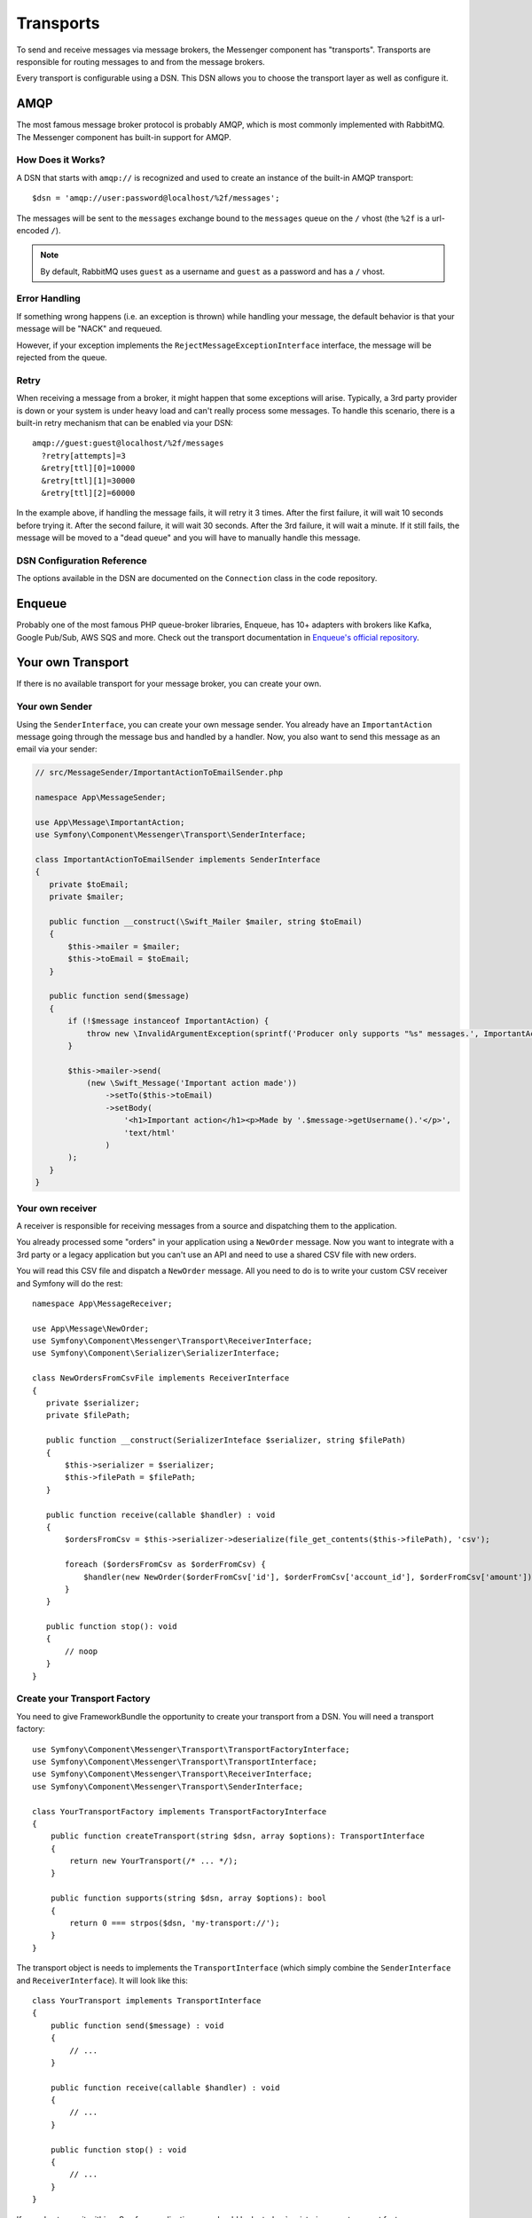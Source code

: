 .. index::
    single: Messenger; Transports

Transports
==========

To send and receive messages via message brokers, the Messenger component has
"transports". Transports are responsible for routing messages to and from
the message brokers.

Every transport is configurable using a DSN. This DSN allows you to choose the
transport layer as well as configure it.

AMQP
----

The most famous message broker protocol is probably AMQP, which is most
commonly implemented with RabbitMQ. The Messenger component has built-in
support for AMQP.

How Does it Works?
~~~~~~~~~~~~~~~~~~

A DSN that starts with ``amqp://`` is recognized and used to create
an instance of the built-in AMQP transport::

    $dsn = 'amqp://user:password@localhost/%2f/messages';

The messages will be sent to the ``messages`` exchange bound to the ``messages``
queue on the ``/`` vhost (the ``%2f`` is a url-encoded ``/``).

.. note::

    By default, RabbitMQ uses ``guest`` as a username and ``guest`` as a password
    and has a ``/`` vhost.

Error Handling
~~~~~~~~~~~~~~

If something wrong happens (i.e. an exception is thrown) while handling your message,
the default behavior is that your message will be "NACK" and requeued.

However, if your exception implements the ``RejectMessageExceptionInterface`` interface,
the message will be rejected from the queue.

Retry
~~~~~

When receiving a message from a broker, it might happen that some exceptions will
arise. Typically, a 3rd party provider is down or your system is under heavy load
and can't really process some messages. To handle this scenario, there is a built-in
retry mechanism that can be enabled via your DSN::

    amqp://guest:guest@localhost/%2f/messages
      ?retry[attempts]=3
      &retry[ttl][0]=10000
      &retry[ttl][1]=30000
      &retry[ttl][2]=60000

In the example above, if handling the message fails, it will retry it 3 times. After
the first failure, it will wait 10 seconds before trying it. After the second failure,
it will wait 30 seconds. After the 3rd failure, it will wait a minute. If it still
fails, the message will be moved to a "dead queue" and you will have to manually
handle this message.

DSN Configuration Reference
~~~~~~~~~~~~~~~~~~~~~~~~~~~

The options available in the DSN are documented on the ``Connection`` class
in the code repository.

Enqueue
-------

Probably one of the most famous PHP queue-broker libraries, Enqueue, has 10+ adapters
with brokers like Kafka, Google Pub/Sub, AWS SQS and more. Check out the transport
documentation in `Enqueue's official repository`_.

Your own Transport
------------------

If there is no available transport for your message broker, you can create your own.

Your own Sender
~~~~~~~~~~~~~~~

Using the ``SenderInterface``, you can create your own message sender.
You already have an ``ImportantAction`` message going through the
message bus and handled by a handler. Now, you also want to send this message as
an email via your sender:

.. code-block:: php

    // src/MessageSender/ImportantActionToEmailSender.php

    namespace App\MessageSender;

    use App\Message\ImportantAction;
    use Symfony\Component\Messenger\Transport\SenderInterface;

    class ImportantActionToEmailSender implements SenderInterface
    {
       private $toEmail;
       private $mailer;

       public function __construct(\Swift_Mailer $mailer, string $toEmail)
       {
           $this->mailer = $mailer;
           $this->toEmail = $toEmail;
       }

       public function send($message)
       {
           if (!$message instanceof ImportantAction) {
               throw new \InvalidArgumentException(sprintf('Producer only supports "%s" messages.', ImportantAction::class));
           }

           $this->mailer->send(
               (new \Swift_Message('Important action made'))
                   ->setTo($this->toEmail)
                   ->setBody(
                       '<h1>Important action</h1><p>Made by '.$message->getUsername().'</p>',
                       'text/html'
                   )
           );
       }
    }

Your own receiver
~~~~~~~~~~~~~~~~~

A receiver is responsible for receiving messages from a source and dispatching
them to the application.

You already processed some "orders" in your application using a
``NewOrder`` message. Now you want to integrate with a 3rd party or a legacy
application but you can't use an API and need to use a shared CSV file with new
orders.

You will read this CSV file and dispatch a ``NewOrder`` message. All you need to
do is to write your custom CSV receiver and Symfony will do the rest::

    namespace App\MessageReceiver;

    use App\Message\NewOrder;
    use Symfony\Component\Messenger\Transport\ReceiverInterface;
    use Symfony\Component\Serializer\SerializerInterface;

    class NewOrdersFromCsvFile implements ReceiverInterface
    {
       private $serializer;
       private $filePath;

       public function __construct(SerializerInteface $serializer, string $filePath)
       {
           $this->serializer = $serializer;
           $this->filePath = $filePath;
       }

       public function receive(callable $handler) : void
       {
           $ordersFromCsv = $this->serializer->deserialize(file_get_contents($this->filePath), 'csv');

           foreach ($ordersFromCsv as $orderFromCsv) {
               $handler(new NewOrder($orderFromCsv['id'], $orderFromCsv['account_id'], $orderFromCsv['amount']));
           }
       }

       public function stop(): void
       {
           // noop
       }
    }

Create your Transport Factory
~~~~~~~~~~~~~~~~~~~~~~~~~~~~~

You need to give FrameworkBundle the opportunity to create your transport from a
DSN. You will need a transport factory::

    use Symfony\Component\Messenger\Transport\TransportFactoryInterface;
    use Symfony\Component\Messenger\Transport\TransportInterface;
    use Symfony\Component\Messenger\Transport\ReceiverInterface;
    use Symfony\Component\Messenger\Transport\SenderInterface;

    class YourTransportFactory implements TransportFactoryInterface
    {
        public function createTransport(string $dsn, array $options): TransportInterface
        {
            return new YourTransport(/* ... */);
        }

        public function supports(string $dsn, array $options): bool
        {
            return 0 === strpos($dsn, 'my-transport://');
        }
    }

The transport object is needs to implements the ``TransportInterface`` (which simply combine
the ``SenderInterface`` and ``ReceiverInterface``). It will look
like this::

    class YourTransport implements TransportInterface
    {
        public function send($message) : void
        {
            // ...
        }

        public function receive(callable $handler) : void
        {
            // ...
        }

        public function stop() : void
        {
            // ...
        }
    }

If you plan to use it within a Symfony application, you should look at
:doc:`registering your transport factory </components/messenger>` with the FrameworkBundle.

.. _`Enqueue's official repository`: https://github.com/enqueue/messenger-adapter
